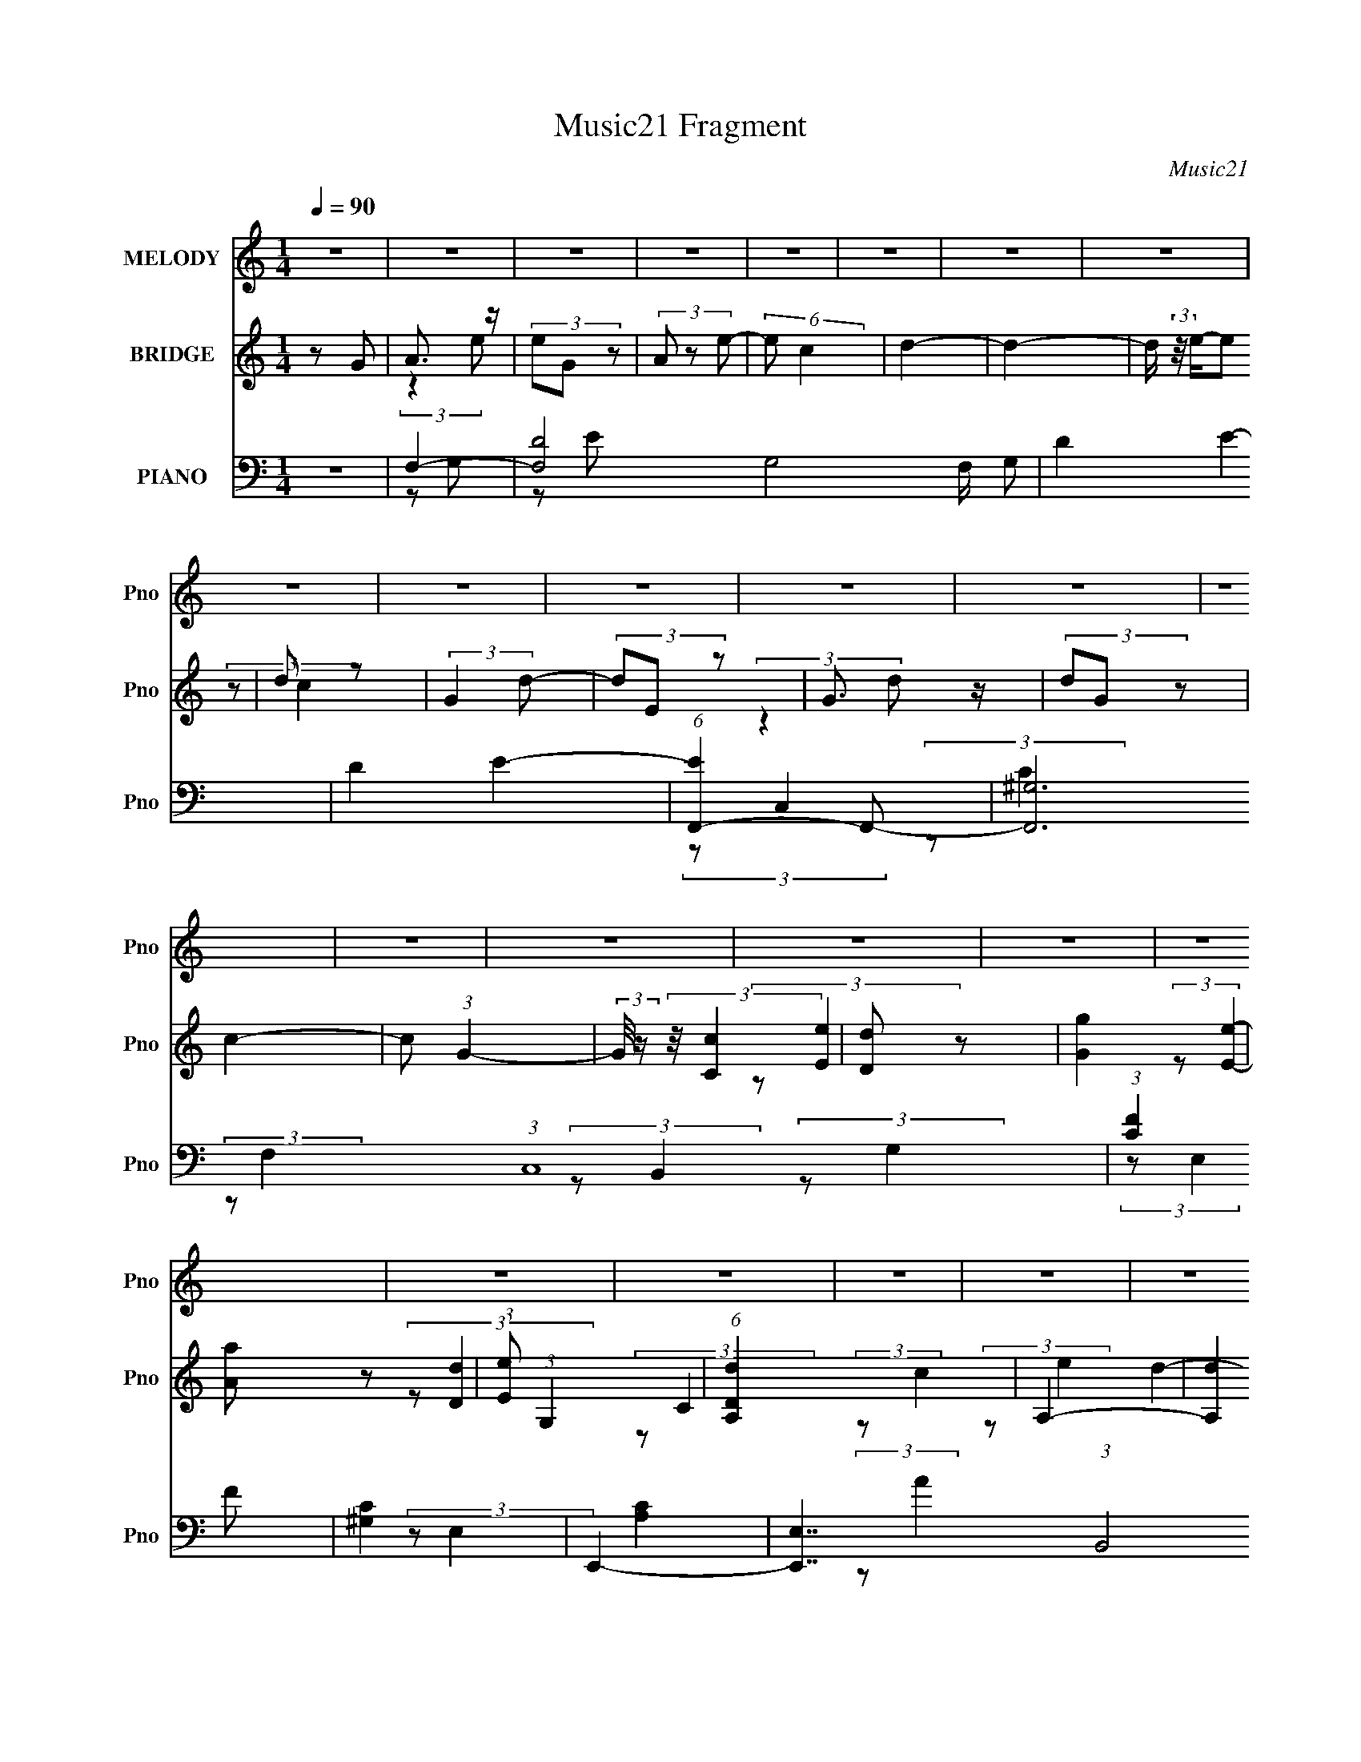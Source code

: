 X:1
T:Music21 Fragment
C:Music21
%%score 1 ( 2 3 4 ) ( 5 6 7 8 9 )
L:1/4
Q:1/4=90
M:1/4
I:linebreak $
K:none
V:1 treble nm="MELODY" snm="Pno"
L:1/8
V:2 treble nm="BRIDGE" snm="Pno"
V:3 treble 
V:4 treble 
V:5 bass nm="PIANO" snm="Pno"
L:1/8
V:6 bass 
L:1/8
V:7 bass 
V:8 bass 
V:9 bass 
V:1
 z2 | z2 | z2 | z2 | z2 | z2 | z2 | z2 | z2 | z2 | z2 | z2 | z2 | z2 | z2 | z2 | z2 | z2 | z2 | %19
 z2 | z2 | z2 | z2 | z2 | z2 | z2 | z2 | z2 | z2 | z2 | z2 | z2 | z2 | E (3:2:1G2- | %34
 (3:2:2G/4 z/ (3:2:2z/4 E (3:2:1z | A (3:2:2G z | (3:2:2E D2- | (3:2:2D C2- | C2- | (6:5:2C2 z/ | %40
 z2 | (3:2:2A c2- | (3cA z | (3AG z | G2 | E3/2 (3:2:1G- | G2- | G2- | (3:2:2G2 z | A (3:2:1G2 | %50
 A (3:2:2c z | d (3:2:2e z | B (3:2:2A z | G2- | (3GE z | E2- | (3:2:2E2 z | (3z D z | (3EG z | %59
 A2- | (3:2:2A E2- | (3:2:2E D2- | D2- | D2- | (3:2:2D2 z | E (3:2:1G2- | %66
 (3:2:2G/4 z/ (3:2:2z/4 E (3:2:1z | A (3:2:2G z | (3:2:2E D2- | (3:2:2D C2- | C2- | (6:5:2C2 z/ | %72
 z2 | (3:2:2A c2- | (3cA z | (3AG z | G (3:2:2E z | A3/2 (3:2:1G- | G2- | G2- | (3:2:2G2 z | %81
 A (3:2:1G2 | A (3:2:2c z | d (3:2:2e z | B (3:2:2A z | G (3:2:2E z | G (3:2:1d2- | (3:2:2d E2- | %88
 (6:5:2E2 z/ | (3z D z | (3EG z | A (3:2:2G z | E (3:2:1D2- | (3:2:2D C2- | C2- | C2- | %96
 (12:7:2C2 z | z2 | z2 | z2 | (3z G z | (3:2:2A2 e- | (3eG z | (3:2:2A2 e- | (3ec z | d2- | d2 | %107
 (3z e z | d (3:2:2c z | (3:2:2G2 d- | (3dE z | (3:2:2G2 d- | (3dG z | c2- | c2- | %115
 c/ (3:2:2z/4 c/-(3:2:2c/ z | (3de z | g3/2 z/ | a (3:2:1e2- | (3:2:2e d2- | (12:7:2d2 z | %121
 (3z d z | c (3:2:1d2 | (3:2:2e2 g- | (6:5:2g e2- | e2- | e2- | e2- | (6:5:2e2 z/ | (3z d z | %130
 (3de z | d (3:2:2c z | A (3:2:2c z | d3/2 (3:2:1e- | (3eA z | (3:2:2d2 e- | (3ec z | d2- | d2- | %139
 (3de z | (3dc z | (3:2:2G2 d- | (3dE z | (3:2:2G2 d- | (3de z | e2- | e2 | (3z c z | (3:2:2A2 c2 | %149
 d2 | e (3:2:1d2- | (3:2:2d/4 z/ (3:2:2z/4 c (3:2:1z | A (3:2:1c2 | d3/2 z/ | e (3:2:1g2 | e2 | %156
 d2 | c2- | c2- | c2- | c2 | z2 | z2 | z2 | z2 | z2 | z2 | z2 | z2 | z2 | z2 | z2 | z2 | z2 | z2 | %175
 z2 | z2 | z2 | z2 | z2 | z2 | z2 | z2 | z2 | z2 | z2 | z2 | z2 | z2 | E (3:2:1G2- | %190
 (3:2:2G/4 z/ (3:2:2z/4 E (3:2:1z | A (3:2:2G z | (3:2:2E D2- | (3:2:2D C2- | C2- | (6:5:2C2 z/ | %196
 z2 | (3:2:2A c2- | (3cA z | (3AG z | G2 | E3/2 (3:2:1G- | G2- | G2- | (3:2:2G2 z | A (3:2:1G2 | %206
 A (3:2:2c z | d (3:2:2e z | B (3:2:2A z | G2- | (3GE z | E2- | (3:2:2E2 z | (3z D z | (3EG z | %215
 A2- | (3:2:2A E2- | (3:2:2E D2- | D2- | D2- | (3:2:2D2 z | E (3:2:1G2- | %222
 (3:2:2G/4 z/ (3:2:2z/4 E (3:2:1z | A (3:2:2G z | (3:2:2E D2- | (3:2:2D C2- | C2- | (6:5:2C2 z/ | %228
 z2 | (3:2:2A c2- | (3cA z | (3AG z | G (3:2:2E z | A3/2 (3:2:1G- | G2- | G2- | (3:2:2G2 z | %237
 A (3:2:1G2 | A (3:2:2c z | d (3:2:2e z | B (3:2:2A z | G (3:2:2E z | G (3:2:1d2- | (3:2:2d E2- | %244
 (6:5:2E2 z/ | (3z D z | (3EG z | A (3:2:2G z | E (3:2:1D2- | (3:2:2D C2- | C2- | C2- | %252
 (12:7:2C2 z | z2 | z2 | z2 | (3z G z | (3:2:2A2 e- | (3eG z | (3:2:2A2 e- | (3ec z | d2- | d2 | %263
 (3z e z | d (3:2:2c z | (3:2:2G2 d- | (3dE z | (3:2:2G2 d- | (3dG z | c2- | c2- | %271
 c/ (3:2:2z/4 c/-(3:2:2c/ z | (3de z | g3/2 z/ | a (3:2:1e2- | (3:2:2e d2- | (12:7:2d2 z | %277
 (3z d z | c (3:2:1d2 | (3:2:2e2 g- | (6:5:2g e2- | e2- | e2- | e2- | (6:5:2e2 z/ | (3z d z | %286
 (3de z | d (3:2:2c z | A (3:2:2c z | d3/2 (3:2:1e- | (3eA z | (3:2:2d2 e- | (3ec z | d2- | d2- | %295
 (3de z | (3dc z | (3:2:2G2 d- | (3dE z | (3:2:2G2 d- | (3de z | e2- | e2 | (3z c z | (3:2:2A2 c2 | %305
 d2 | e (3:2:1d2- | (3:2:2d/4 z/ (3:2:2z/4 c (3:2:1z | A (3:2:1c2 | d3/2 z/ | e (3:2:1g2 | e2 | %312
 d2 | c2- | c2- | c2- | c2 | z2 | z2 | z2 | z2 | z2 | z2 | z2 | z2 | z2 | z2 | z2 | z2 | z2 | z2 | %331
 z2 | z2 | z2 | z2 | z2 | z2 | z2 | z2 | z2 | z2 | (3z d z | (3de z | d (3:2:2c z | A (3:2:2c z | %345
 d3/2 (3:2:1e- | (3eA z | (3:2:2d2 e- | (3ec z | d2- | d2- | (3de z | (3dc z | (3:2:2G2 d- | %354
 (3dE z | (3:2:2G2 d- | (3de z | e2- | e2 | (3z c z | (3:2:2A2 c2 | d2 | e (3:2:1d2- | %363
 (3:2:2d/4 z/ (3:2:2z/4 c (3:2:1z | A (3:2:1c2 | d3/2 z/ | e (3:2:1g2 | e2 | d2 | c2- | c2- | c2- | %372
 c2 |] %373
V:2
 z/ G/ | A3/4 z/4 | (3e/G/ z/ | (3A/ z/ e/- | (6:5:2e/ c | d- | d- | d/4 (3:2:2z/8 e/4-e/ | d/ z/ | %9
 (3:2:2G d/- | (3d/E/ z/ | G3/4 z/4 | (3d/G/ z/ | c- | c/ (3:2:1G- | (3:2:2G/8 z/4 (3:2:2z/8 [Cc] | %16
 [Dd]/ z/ | [Gg] | [Aa]/ z/ | (3:2:1[Ee]/ (3:2:1G, | (6:5:1[DdA,] x/6 | A,- | [A,d] | G,- | %24
 G, d/ (3:2:1c/ | C- | C- c- | C- c/ (3:2:1c | [CB] | [G,G]- | [G,G]- | [G,G]- | [G,G]3/4 z/4 | z | %34
 z | z | z | z | (3z/ G/ z/ | (3:2:2A B/ | A/ z/ | E- | E/ z/ | z | z | z | A/ z/ | d/ z/ | g | %49
 e- | e3/4 z/4 | z | z | z | z | (3z/ e/ z/ | d3/4 z/4 | A- | A | z | z | (3z/ e/ z/ | (3:2:2d/ e | %63
 d/ z/ | A | G- | G- (3:2:1G,- | E G/4 (3:2:1G,/8 | D | C- | C (3:2:1G/ | D | E3/4 z/4 | C- | %74
 C- (3:2:1E/ | C- | C | (3:2:2z/ G | A/ z/ | [G,d]/ z/ | [Cg]/ z/ | A,- | a A,- | g- A, | B, g | %85
 G, | d (3:2:1E, | A,- | (3:2:1e/ A, (3:2:1d | c- | c | z | z | [CE]- | [CE] | D | C | G,- | %98
 G, [dc]/4 [GC]/4- | (6:5:1[GCAD]/ (3:2:1[AD]7/8 | (6:5:1[caEa]/ (3:2:2[Ea]3/8 z/ | e'- | e'- | %103
 e' | d'/ z/ | d'- | d'- | d'- | d' | g- | g- | g | g3/4 z/4 | c'- | c' | e | g | d- | d- f- | %119
 d/4 f | d/ z/ | d- | d/ (3:2:2c/ z/ | A | c/ z/ | e- | e- | e/ (3:2:1b | g/ z/ | g- e- | %130
 (3g e/ a | _b/ z/ | g3/4 z/4 | [fa]- | [fa]- | [fa]- | e' [fa]/4 | d'- | d'- | d' | c'/ z/ | e'- | %142
 e'- | e'/ (3:2:1b | d' | c'- | c' | b/ z/ | g | [df]- | [df]- | [df]- | [df]3/4 z/4 | [gb]- | %154
 [gb]- | [gb]/ z/ | g | G- | G- | G/ (3:2:2G/ z/ | E/ z/ | A- | A/ e'/ (3:2:1z/4 | %163
 (6:5:1B d'3/4 [c'A]/4- | [c'A]/4 (3:2:2z/8 [aG]/4-[aG]/ | E/ z/ | d'/ G- (3:2:1e'- | %167
 (6:5:2G e' (3:2:1z/4 | [Ec']/ z/ | E- | E/ c' (3:2:2E/ D/- | (3:2:2D z/ | [Cc']/ z/ | [Ee'] | %174
 [Aa']/ z/ | (6:5:2[Gg'] z/4 | A/ z/4 d'/4- | d- d'- | (3:2:1d/ [d'c-]3/4 | (6:5:1c c'3/4 a/4- | %180
 [aA]3/4 [c'c]/4- | [c'c]- | [c'c]- | [c'c]3/4 a/4- | a3/4 A/ [BA]/4 z/4 | [Gg]- | [Gg]- | [Gg]- | %188
 [Gg]3/4 z/4 | z | z | z | z | z | (3z/ G/ z/ | (3:2:2A B/ | A/ z/ | E- | E/ z/ | z | z | z | %202
 A/ z/ | d/ z/ | g | e- | e3/4 z/4 | z | z | z | z | (3z/ e/ z/ | d3/4 z/4 | A- | A | z | z | %217
 (3z/ e/ z/ | (3:2:2d/ e | d/ z/ | A | G- | G- (3:2:1G,- | E G/4 (3:2:1G,/8 | D | C- | C (3:2:1G/ | %227
 D | E3/4 z/4 | C- | C- (3:2:1E/ | C- | C | (3:2:2z/ G | A/ z/ | [G,d]/ z/ | [Cg]/ z/ | A,- | %238
 a A,- | g- A, | B, g | G, | d (3:2:1E, | A,- | (3:2:1e/ A, (3:2:1d | c- | c | z | z | [CE]- | %250
 [CE] | D | C | G,- | G, [dc]/4 [GC]/4- | (6:5:1[GCAD]/ (3:2:1[AD]7/8 | %256
 (6:5:1[caEa]/ (3:2:2[Ea]3/8 z/ | e'- | e'- | e' | d'/ z/ | d'- | d'- | d'- | d' | g- | g- | g | %268
 g3/4 z/4 | c'- | c' | e | g | d- | d- f- | d/4 f | d/ z/ | d- | d/ (3:2:2c/ z/ | A | c/ z/ | e- | %282
 e- | e/ (3:2:1b | g/ z/ | g- e- | (3g e/ a | _b/ z/ | g3/4 z/4 | [fa]- | [fa]- | [fa]- | %292
 e' [fa]/4 | d'- | d'- | d' | c'/ z/ | e'- | e'- | e'/ (3:2:1b | d' | c'- | c' | b/ z/ | g | %305
 [df]- | [df]- | [df]- | [df]3/4 z/4 | [gb]- | [gb]- | [gb]/ (3:2:1g | a/ z/ | (3:2:2d' e'/- | %314
 (6:5:2e'/ c'/ (3:2:1z/ | (3:2:2d' e'/- | (3e'/c'/ z/ | d'- | [d'd] | d- | (3:2:1[dd']/ d'/6 z/ | %321
 (3:2:2g' a'/- | (3:2:2a'/ e' | g'3/4 z/4 | (3a'/e'/ z/ | d'- | [d'A]/ z/ | (3:2:1[e'A]/ A/6 z/ | %328
 [AAa]/ z/ | [dd']3/4 z/4 | (3:2:2[ee']/ [cc'] | [dd']3/4 z/4 | (6:5:2[ee']/ [cc']/ (3:2:1z/ | %333
 (3[dd']/ z/ [ee']/- | (6:5:2[ee']/ [gg'] | [dd']3/4 z/4 | (6:5:2[cc']/ [Gg] | [dd']3/4 z/4 | %338
 (6:5:2[ee']/ [aa'] | [ee']3/4 z/4 | (3:2:2[dd']/ [cc'] | [dd']- | [dd']- | [dd']- | [dd'] | %345
 [fa]- | [fa]- | [fa]- | e' [fa]/4 | d'- | d'- | d' | c'/ z/ | e'- | e'- | e'/ (3:2:1b | d' | c'- | %358
 c' | b/ z/ | g | [df]- | [df]- | [df]- | [df]3/4 z/4 | [gb]- | [gb]- | [gb]/ z/ | z | A- | %370
 A/ (3:2:1e- | (3:2:2e/ z/4 e/ | A/ z/ | d- | d- | d/4 (3:2:2z/8 e/4-e/ | d/ z/ | (3:2:2G d/- | %378
 (3d/E/ z/ | G3/4 z/4 | (3d/G/ z/ | c- | c/ (3:2:1G- | (3:2:2G/8 z/4 (3:2:2z/8 [Cc] | [Dd]/ z/ | %385
 [Gg] | [Aa]/ z/ | (3:2:1[Ee]/ (3:2:1G, | (6:5:1[DdA,] x/6 | A,- | [A,d] | G,- | G, d/ (3:2:1c/ | %393
 C- | C- c- | C- c- | C c- | c- | c- | c- | c/ z/ |] %401
V:3
 x | (3:2:2z e/- | x | x | x13/12 | x | x | x | (3:2:2z/ c | x | x | (3:2:2z d/- | x | x | x7/6 | %15
 x | (3:2:2z/ [Ee] | x | (3:2:2z/ [Ee]- | (3:2:2z/ [Dd]- | (3:2:2z/ C | (3:2:2z/ c | (3:2:2z/ e | %23
 d- | x11/6 | c- | x2 | x13/6 | (3:2:2z/ A | x | x | x | x | x | x | x | x | x | x | x | %40
 (3z/ G/ z/ | x | x | x | x | x | (3:2:2z/ c | (3z/ e/ z/ | x | x | x | x | x | x | x | x | %56
 (3:2:2z e/ | x | x | x | x | x | x | (3:2:2z/ c | x | x | x5/3 | x4/3 | x | x | x4/3 | %71
 (3:2:2A B/ | A/ z/ | E- | x4/3 | x | x | x | (3z/ c/ z/ | (3:2:2z/ [A,e] | (3:2:2z/ [Dd] | e | %82
 x2 | x2 | x2 | d- | x5/3 | e | x2 | x | x | x | x | x | x | G/ z/ | c/ z/ | d | x3/2 | %99
 z3/4 [ca]/4- | z/4 [dc']/ z/4 | x | x | x | (3:2:2z/ c' | x | x | x | x | x | x | x | b | x | x | %115
 x | x | f- | x2 | x5/4 | (3z/ e/ z/ | x | x7/6 | x | (3:2:2z/ d | x | x | x7/6 | (3:2:2z/ e- | %129
 x2 | x5/3 | (3:2:2z/ a | x | x | x | x | x5/4 | x | x | x | (3:2:2z/ d' | x | x | x7/6 | x | x | %146
 x | (3:2:2z/ a | x | x | x | x | x | x | x | x | x | x | x | x7/6 | (3:2:2z/ G | x | %162
 (3:2:2z/ B- x/6 | x11/6 | x | d'- | x13/6 | x11/6 | (3z/ [Gd']/ z/ | c'- | x13/6 | x | %172
 (3z/ [Dd']/ z/ | x | (3:2:2z/ [Gg']- | x | e' | x2 | z3/4 c'/4- x/12 | x11/6 | %180
 (3:2:1z/ c/ (3:2:1z/4 | x | x | z3/4 A/4- | x7/4 | x | x | x | x | x | x | x | x | x | x | x | %196
 (3z/ G/ z/ | x | x | x | x | x | (3:2:2z/ c | (3z/ e/ z/ | x | x | x | x | x | x | x | x | %212
 (3:2:2z e/ | x | x | x | x | x | x | (3:2:2z/ c | x | x | x5/3 | x4/3 | x | x | x4/3 | %227
 (3:2:2A B/ | A/ z/ | E- | x4/3 | x | x | x | (3z/ c/ z/ | (3:2:2z/ [A,e] | (3:2:2z/ [Dd] | e | %238
 x2 | x2 | x2 | d- | x5/3 | e | x2 | x | x | x | x | x | x | G/ z/ | c/ z/ | d | x3/2 | %255
 z3/4 [ca]/4- | z/4 [dc']/ z/4 | x | x | x | (3:2:2z/ c' | x | x | x | x | x | x | x | b | x | x | %271
 x | x | f- | x2 | x5/4 | (3z/ e/ z/ | x | x7/6 | x | (3:2:2z/ d | x | x | x7/6 | (3:2:2z/ e- | %285
 x2 | x5/3 | (3:2:2z/ a | x | x | x | x | x5/4 | x | x | x | (3:2:2z/ d' | x | x | x7/6 | x | x | %302
 x | (3:2:2z/ a | x | x | x | x | x | x | x | x7/6 | (3z/ c'/ z/ | x | x13/12 | x | x | (3z/ d/e/ | %318
 (3:2:2z/ c | (3z/ c'/ z/ | (3z/ e'/ z/ | x | x | (3:2:2z a'/- | x | (3z/ d/c/ | (3:2:2z/ G | %327
 (3:2:2z/ [ccc'] | (3:2:2z/ [Gcc'] | (3:2:2z [ee']/- | x | (3:2:2z [ee']/- | x13/12 | x | x13/12 | %335
 (3:2:2z [cc']/- | x13/12 | (3:2:2z [ee']/- | x13/12 | (3:2:2z [dd']/- | x | x | x | x | x | x | %346
 x | x | x5/4 | x | x | x | (3:2:2z/ d' | x | x | x7/6 | x | x | x | (3:2:2z/ a | x | x | x | x | %364
 x | x | x | x | x | x | x7/6 | x | (3:2:2z/ c | x | x | x | (3:2:2z/ c | x | x | (3:2:2z d/- | x | %381
 x | x7/6 | x | (3:2:2z/ [Ee] | x | (3:2:2z/ [Ee]- | (3:2:2z/ [Dd]- | (3:2:2z/ C | (3:2:2z/ c | %390
 (3:2:2z/ e | d- | x11/6 | c- | x2 | x2 | x2 | x | x | x | x |] %401
V:4
 x | x | x | x | x13/12 | x | x | x | x | x | x | x | x | x | x7/6 | x | x | x | x | x | x | x | %22
 x | x | x11/6 | x | x2 | x13/6 | x | x | x | x | x | x | x | x | x | x | x | x | x | x | x | x | %44
 x | x | x | x | x | x | x | x | x | x | x | x | x | x | x | x | x | x | x | x | x | x | x5/3 | %67
 x4/3 | x | x | x4/3 | x | (3z/ G/ z/ | x | x4/3 | x | x | x | x | x | x | x | x2 | x2 | x2 | %85
 (3:2:2z E,/- | x5/3 | (3z/ d/ z/ | x2 | x | x | x | x | x | x | (3:2:2z/ A | (3:2:2z/ A | x | %98
 x3/2 | x | x | x | x | x | x | x | x | x | x | x | x | x | x | x | x | x | x | x | x2 | x5/4 | x | %121
 x | x7/6 | x | x | x | x | x7/6 | x | x2 | x5/3 | x | x | x | x | x | x5/4 | x | x | x | x | x | %142
 x | x7/6 | x | x | x | x | x | x | x | x | x | x | x | x | x | x | x | x7/6 | x | x | %162
 z3/4 d'/4- x/6 | x11/6 | x | (3:2:2z/ G- | x13/6 | x11/6 | x | x | x13/6 | x | x | x | x | x | %176
 (3:2:1z/ c/ (3:2:1z/4 | x2 | x13/12 | x11/6 | x | x | x | x | x7/4 | x | x | x | x | x | x | x | %192
 x | x | x | x | x | x | x | x | x | x | x | x | x | x | x | x | x | x | x | x | x | x | x | x | %216
 x | x | x | x | x | x | x5/3 | x4/3 | x | x | x4/3 | x | (3z/ G/ z/ | x | x4/3 | x | x | x | x | %235
 x | x | x | x2 | x2 | x2 | (3:2:2z E,/- | x5/3 | (3z/ d/ z/ | x2 | x | x | x | x | x | x | %251
 (3:2:2z/ A | (3:2:2z/ A | x | x3/2 | x | x | x | x | x | x | x | x | x | x | x | x | x | x | x | %270
 x | x | x | x | x2 | x5/4 | x | x | x7/6 | x | x | x | x | x7/6 | x | x2 | x5/3 | x | x | x | x | %291
 x | x5/4 | x | x | x | x | x | x | x7/6 | x | x | x | x | x | x | x | x | x | x | x | x7/6 | x | %313
 x | x13/12 | x | x | x | x | x | x | x | x | x | x | x | (3:2:2z/ e'- | x | x | x | x | x | %332
 x13/12 | x | x13/12 | x | x13/12 | x | x13/12 | x | x | x | x | x | x | x | x | x | x5/4 | x | x | %351
 x | x | x | x | x7/6 | x | x | x | x | x | x | x | x | x | x | x | x | x | x | x7/6 | x | x | x | %374
 x | x | x | x | x | x | x | x | x7/6 | x | x | x | x | x | x | x | x | x | x11/6 | x | x2 | x2 | %396
 x2 | x | x | x | x |] %401
V:5
 z2 | F,2- | [F,D]4- G,4- F,/ G, | D2- E2- | D2 E2- | (6:5:1[EF,,-]2 F,,/3- | [F,,^G,]6 (3:2:1C,8 | %7
 (3:2:1[CF]2 F2/3 | [^G,C]2 | E,,2- | [E,,E,]7/2 (3:2:1B,,4 | (12:7:1[G,E-]2 E5/6- | G,/ E/ z3/2 | %13
 A,,2- | (3:2:1[A,CE-]2 [E-E,]2/3 (12:7:1E,6/7 A,,4- A,, | [EE,-]/ [E,-A]3/2 | [A,C]/ E,/ z3/2 | %17
 D,2- | [D,A,A,-]2 (12:7:1F,2 | (3:2:1A, F2 (3:2:1F, | A,/ z3/2 | G,,2- | (12:7:2[G,,D]8 D,8 | %23
 G2 (3:2:1G,2 | D/ z3/2 | C,2- | (3:2:1G, C,2- E,2- (3:2:1D2- | C,2- E,2- (3:2:2D C2- | %28
 G,2- C,3/2 (12:7:2E,2 C/4 | (3:2:1[G,G,,-]2 G,,2/3- | (3:2:2[G,,G,-]8 D,8 | G,2- [DG]2- | %32
 G,3/2 (3:2:1[DG]2 z/ | C,2- | [C,-D]4 C,/ | E2 | C/ z3/2 | A,,2- | [A,,-A,]4 A,, | %39
 (3:2:1[E,E]/4 E5/6 z | [E,C] z | F,,2- | [F,,A,]7/2 (3:2:2F,2 C,4 | F2- C2- | %44
 (3:2:1C, F (3C F, z | G,,2- | [DG,]/ [G,D,]3/2 (12:7:1D,38/7 G,,4- G,, | G3/2 z/ | [G,D]/ z3/2 | %49
 F,,2- | (12:7:2[F,,C]8 [F,A,] (48:25:1C,8 | (24:13:1[FF,]4 | A,/ z3/2 | E,,2- | %54
 (3:2:1[E,,E,] [E,B,,]/3 z | A,,2- | A, (3:2:1A,,2 C/ (3:2:2E, z | D,2- | [D,A,]7/2 (24:19:1F,4 | %59
 A,2 F2 | (3DA, z | G,,2- | (3:2:2[G,,D]8 D,8 | (3GA z | D z | C,2- | %66
 [CG,]/ (3:2:2[G,E,]5/4 (4:3:1E,46/7 C,4- C, | (3:2:2G, G,2 | (3:2:1C E/ (3:2:1B,2 | A,,2- | %70
 (12:7:2[A,,A,]8 E,8 | A, z | A,/ z3/2 | F,,2- | (48:25:1[C,C]8 F,,4- F,,/ | c2- | %76
 [cA-] [A-C] (6:5:1C4/5 | (3:2:1[AG,,-]4 | (12:7:2[G,,G,-]8 D,8 | [G,G-]/ [G-D]3/2 | [GD]2 | %81
 E,,2- | (24:19:1[B,,B,]4 E,,4- E,,/ | B, z | (3:2:1[GB,,B,]2 (3:2:1B, | A,,2- | %86
 (24:13:1[E,A,]4 A,,4- A,,/ | (3:2:2[A,C]2 z | (3:2:4[A,CE] E,/4 A,, z | [D,F]2- | D [D,F]/ z | %91
 G,,2- | G,2 (3:2:2G,,2 D, | C,2- | (3:2:1[C,D]8 | (3G,G, z | D z | C,,2- | C,,3/2 (3:2:2C G, z/ | %99
 (3:2:2[C,,CE]2 z | C2 | F,,2- | [F,,C]4 (24:13:1C,4 | [A,CF] z | A,/ z3/2 | F,,2- | %106
 (3:2:1[^G,C] F,,2- C,2- (3:2:1F, | [F,,F,^G,F]3 (3:2:1C,/4 | [F,C]/ (3:2:2C, z2 | E,,2- | %110
 (3:2:1[G,B,] E,,2- B,,2- (3:2:1G, | [E,,G,E]2 (3:2:1B,,/4 | [G,B,]/ z3/2 | A,,2- | %114
 (3:2:1E A,,2- E,2 (3:2:1A, | (3:2:1[A,CEA] A,,2 (3:2:1E,2 | (3CA, z | D,,2- | %118
 [A,,A,]2 D,,2- D,,/ | A, z | (3[D,,A,]A, z | G,,2- | [G,,-G,G,]2 G,,/ | G, z | G,/ z3/2 | %125
 (3:2:2[C,,G,] C,2- | (6:5:1[C,G,-]4 | [G,D]/ D3/2 | C/ z3/2 | G,,2- | [G,,G,G,]3/2 (3:2:1D,2 | %131
 C,2 | (3:2:1[E,G,]/4 (3G,3/4G, z | F,,2- | (3:2:1C F,,2- C,2- (3:2:1F, | [F,,F,F,]3 (24:13:1C,4 | %136
 [A,C]/ z3/2 | F,,2- | (3:2:1^G, F,,3/2 (3:2:2C,2 [CF] z/ | F,,2- | [F,,C] (3:2:1C, x/3 | E,,2- | %142
 [E,,E]4 B,,2 | [EB]3/2 z/ | [EG] z | A,,2- | (3:2:2[A,,EB]2 E,2 | [A,,G]2 | E3/2 z/ | D,,2- | %150
 (6:5:2[D,,DD]4 A,,2 | (12:7:1[AA,,]2 A,,5/6 | (3DD z | G,,2- | (12:7:2[G,,G,]8 D,4 | (3:2:2G,2 z | %156
 G, (3:2:1D,/4 z | C,,2- | [C,,G,]4 E/ (6:5:1G,,4 | (3:2:2E C2 | G,/ z3/2 | ^F,,2- | %162
 [F,,A,]7/2 F,3/2 (24:19:1C,4 | E2- (3:2:1^F,2 | A,/ (3:2:1E/4 z3/2 | F,,2- | %166
 (3:2:1[CF]2 [FC,]2/3 (24:19:1C,60/19 F,,4- F,,/ | (3C A,/4 [A,C]2 | C,/ z3/2 | ^G,,2- | %170
 (12:7:1[G,,B,^G,-E-]8 | (3:2:2[G,E]/4 B,2 (3:2:2^G, z | (3^G,G, z | A,,2- | %174
 (3:2:1A, A,,2- (12:7:2E,2 [A,E] | (3:2:1[A,,E,] E,5/6 z/ | (3z A, z | G,,2- | %178
 [G,,DG,-]4 (24:19:1D,4 | (3:2:1G,/4 x/ (3:2:1G,2 | (3D, D2 G, (3:2:1z | (3:2:2C,, C,2- | %182
 (12:11:1[C,G,-]4 | [G,C]/ (3:2:2C5/4 z | C/ z3/2 | G,,2- | %186
 [GG,G,] (3:2:2[G,D,]3/2 (4:3:1D,2/7 G,,4- G,,/ | D,2- D2- | D,/ (12:7:2D2 z | C,2- | [C,-D]4 C,/ | %191
 E2 | C/ z3/2 | A,,2- | [A,,-A,]4 A,, | (3:2:1[E,E]/4 E5/6 z | [E,C] z | F,,2- | %198
 [F,,A,]7/2 (3:2:2F,2 C,4 | F2- C2- | (3:2:1C, F (3C F, z | G,,2- | %202
 [DG,]/ [G,D,]3/2 (12:7:1D,38/7 G,,4- G,, | G3/2 z/ | [G,D]/ z3/2 | F,,2- | %206
 (12:7:2[F,,C]8 [F,A,] (48:25:1C,8 | (24:13:1[FF,]4 | A,/ z3/2 | E,,2- | %210
 (3:2:1[E,,E,] [E,B,,]/3 z | A,,2- | A, (3:2:1A,,2 C/ (3:2:2E, z | D,2- | [D,A,]7/2 (24:19:1F,4 | %215
 A,2 F2 | (3DA, z | G,,2- | (3:2:2[G,,D]8 D,8 | (3GA z | D z | C,2- | %222
 [CG,]/ (3:2:2[G,E,]5/4 (4:3:1E,46/7 C,4- C, | (3:2:2G, G,2 | (3:2:1C E/ (3:2:1B,2 | A,,2- | %226
 (12:7:2[A,,A,]8 E,8 | A, z | A,/ z3/2 | F,,2- | (48:25:1[C,C]8 F,,4- F,,/ | c2- | %232
 [cA-] [A-C] (6:5:1C4/5 | (3:2:1[AG,,-]4 | (12:7:2[G,,G,-]8 D,8 | [G,G-]/ [G-D]3/2 | [GD]2 | %237
 E,,2- | (24:19:1[B,,B,]4 E,,4- E,,/ | B, z | (3:2:1[GB,,B,]2 (3:2:1B, | A,,2- | %242
 (24:13:1[E,A,]4 A,,4- A,,/ | (3:2:2[A,C]2 z | (3:2:4[A,CE] E,/4 A,, z | [D,F]2- | D [D,F]/ z | %247
 G,,2- | G,2 (3:2:2G,,2 D, | C,2- | (3:2:1[C,D]8 | (3G,G, z | D z | C,,2- | C,,3/2 (3:2:2C G, z/ | %255
 (3:2:2[C,,CE]2 z | C2 | F,,2- | [F,,C]4 (24:13:1C,4 | [A,CF] z | A,/ z3/2 | F,,2- | %262
 (3:2:1[^G,C] F,,2- C,2- (3:2:1F, | [F,,F,^G,F]3 (3:2:1C,/4 | [F,C]/ (3:2:2C, z2 | E,,2- | %266
 (3:2:1[G,B,] E,,2- B,,2- (3:2:1G, | [E,,G,E]2 (3:2:1B,,/4 | [G,B,]/ z3/2 | A,,2- | %270
 (3:2:1E A,,2- E,2 (3:2:1A, | (3:2:1[A,CEA] A,,2 (3:2:1E,2 | (3CA, z | D,,2- | %274
 [A,,A,]2 D,,2- D,,/ | A, z | (3[D,,A,]A, z | G,,2- | [G,,-G,G,]2 G,,/ | G, z | G,/ z3/2 | %281
 (3:2:2[C,,G,] C,2- | (6:5:1[C,G,-]4 | [G,D]/ D3/2 | C/ z3/2 | G,,2- | [G,,G,G,]3/2 (3:2:1D,2 | %287
 C,2 | (3:2:1[E,G,]/4 (3G,3/4G, z | F,,2- | (3:2:1C F,,2- C,2- (3:2:1F, | [F,,F,F,]3 (24:13:1C,4 | %292
 [A,C]/ z3/2 | F,,2- | (3:2:1^G, F,,3/2 (3:2:2C,2 [CF] z/ | F,,2- | [F,,C] (3:2:1C, x/3 | E,,2- | %298
 [E,,E]4 B,,2 | [EB]3/2 z/ | [EG] z | A,,2- | (3:2:2[A,,EB]2 E,2 | [A,,G]2 | E3/2 z/ | D,,2- | %306
 (6:5:2[D,,DD]4 A,,2 | (12:7:1[AA,,]2 A,,5/6 | (3DD z | G,,2- | (12:7:2[G,,G,]8 D,4 | (3:2:2G,2 z | %312
 G, (3:2:1D,/4 z | F,,2- | [F,,C]4 (24:13:1C,4 | [A,CF] z | A,/ z3/2 | F,,2- | %318
 (3:2:1[^G,C] F,,2- C,2- (3:2:1F, | [F,,F,^G,F]3 (3:2:1C,/4 | [F,C]/ (3:2:2C, z2 | E,,2- | %322
 (3:2:1[G,B,] E,,2- B,,2- (3:2:1G, | [E,,G,E]2 (3:2:1B,,/4 | [G,B,]/ z3/2 | A,,2- | %326
 (3:2:1E A,,2- E,2 (3:2:1A, | (3:2:1[A,CEA] A,,2 (3:2:1E,2 | (3CA, z | D,,2- | %330
 [A,,A,]2 D,,2- D,,/ | A, z | (3[D,,A,]A, z | G,,2- | [G,,-G,G,]2 G,,/ | G, z | G,/ z3/2 | %337
 (3:2:2[C,,G,] C,2- | (6:5:1[C,G,-]4 | [G,D]/ D3/2 | C/ z3/2 | G,,2- | [G,,G,G,]3/2 (3:2:1D,2 | %343
 C,2 | (3:2:1[E,G,]/4 (3G,3/4G, z | F,,2- | [F,,C]4 (24:13:1C,4 | [A,CF] z | A,/ z3/2 | F,,2- | %350
 (3:2:1[^G,C] F,,2- C,2- (3:2:1F, | [F,,F,^G,F]3 (3:2:1C,/4 | [F,C]/ (3:2:2C, z2 | E,,2- | %354
 (3:2:1[G,B,] E,,2- B,,2- (3:2:1G, | [E,,G,E]2 (3:2:1B,,/4 | [G,B,]/ z3/2 | A,,2- | %358
 (3:2:1E A,,2- E,2 (3:2:1A, | (3:2:1[A,CEA] A,,2 (3:2:1E,2 | (3CA, z | D,,2- | %362
 [A,,A,]2 D,,2- D,,/ | A, z | (3[D,,A,]A, z | G,,2- | [G,,-G,G,]2 G,,/ | G, z | G,/ z3/2 | F,,2- | %370
 [F,,F,-]6 (24:17:1C,8 | F,2 C2- | (6:5:1[CF]2 F/3 | (3:2:2F,, C,2- | (3:2:1^G,2 C,2- | %375
 (6:5:2[C,F]4 C2 | [^G,C]2 | E,,2- | [E,,E,]7/2 (3:2:1B,,4 | (12:7:1[G,E-]2 E5/6- | G,/ E/ z3/2 | %381
 A,,2- | (3:2:1[A,CE-]2 [E-E,]2/3 (12:7:1E,6/7 A,,4- A,, | [EE,-]/ [E,-A]3/2 | [A,C]/ E,/ z3/2 | %385
 D,2- | [D,A,A,-]2 (12:7:1F,2 | (3:2:1A, F2 (3:2:1F, | A,/ z3/2 | G,,2- | (12:7:2[G,,D]8 D,8 | %391
 G2 (3:2:1G,2 | D/ z C,,/- | C,,2- (3:2:1G,,2- | (3:2:1D,2 C,,2- G,,2- | %395
 C,,2- G,,2- E,/ G,/ [G,C]/- | C,,2- G,,2- [G,C] [DG,]/ | C,,2- G,,2- [G,C]/ E/ | %398
 (12:7:1[G,,E-G-]8 C,,4- C,,/ | [EG]2- c2- | [EG]2- c2- | [EG]2- c2- | [EG]2 c2- | %403
 (3:2:2c/4 z/ z3/2 |] %404
V:6
 x2 | z G,- | z E- x15/2 | x4 | x4 | (3:2:2z C,2- | (3:2:2z C2- x28/3 | (3:2:2z F,2 | x2 | %9
 (3:2:2z B,,2- | (3:2:2z G,2- x25/6 | (3:2:2z E,2 | x5/2 | [A,C]2- | (3:2:2z A2- x11/2 | (3z A, z | %16
 x5/2 | A, z | (3:2:2z F2- x7/6 | x10/3 | x2 | [G,D]3/2 z/ | (3:2:2z G2- x41/6 | x10/3 | x2 | %25
 G, z | x6 | x6 | x29/6 | (3:2:2z D,2- | (3:2:2z [DG]2- x17/2 | x4 | x10/3 | (3:2:2z G,2 | %34
 (3:2:2z G,2 x5/2 | x2 | x2 | [A,C]3/2 z/ | (3:2:2z E,2- x3 | (3:2:2z D2 | x2 | F,2- | %42
 (3:2:2z C2- x5 | x4 | x11/3 | D2- | (3:2:2z D2 x49/6 | (3z G, z | x2 | [F,A,]2- | %50
 (3:2:2z F2- x15/2 | (3:2:2z C2 x/6 | x2 | [E,B,]3/2 z/ | (3z G, z | (3:2:2A,2 z | x25/6 | D2 | %58
 (3:2:2z F2- x14/3 | x4 | x2 | G,2 | (3z G, z x17/2 | x2 | (3z E z | (3:2:2G,2 z | (3z D z x49/6 | %67
 E2- | x5/2 | [A,C]3/2 z/ | (3z E z x41/6 | [EA]3/2 z/ | x2 | (3:2:2C2 z | (3z A z x20/3 | %75
 (3:2:2z C2- | (3z F,, z x2/3 | (3:2:2z D,2- x2/3 | (3:2:2z D2- x41/6 | (3:2:2z G,2 | (3z G, z | %81
 (3:2:2z B,,2- | (3z E z x17/3 | E2 | (3z E z | (3:2:2z E,2- | (3z B, z x14/3 | (3:2:2z E,2- | %88
 x13/6 | (3:2:2A, A,2 | x5/2 | (3:2:2G,2 z | x4 | (3:2:2C2 z | (3z G, z x10/3 | E3/2 z/ | %96
 (3z G, z | [G,_B,]2 | x10/3 | (3G,G, z | (3z G, z | [A,F]2 | (3z A, z x25/6 | (3:2:2z C,2 | x2 | %105
 (3:2:2[F,C]2 z | x16/3 | (3:2:2z C,2- x7/6 | x5/2 | (3:2:2[E,G,] B,,2- | x16/3 | %111
 (3:2:2z B,,2 x/6 | x2 | [A,C]3/2 z/ | x16/3 | x4 | E z | A, z | (3z D z x5/2 | F3/2 z/ | %120
 (3:2:2D2 z | (3z G, z | D3/2 z/ x/ | [DG]2 | x2 | E3/2 z/ | (3z C z x4/3 | (3z G, z | x2 | %129
 [G,_B,]2 | (3z _B, z x5/6 | (3:2:2G, E,2- | C z | [F,A,]3/2 z/ | x16/3 | [A,CF] z x19/6 | x2 | %137
 [F,C]2 | x14/3 | [CF] z | F z | G2 | (3z G z x4 | (3:2:2z B,,2 | x2 | (3:2:2[EA]2 z | %146
 (3:2:2c2 z x/ | (3:2:2E E,2 | (3z G z | D z | (3:2:2z A2- x5/2 | (3z D z | F z | [G,D]2 | %154
 (3z D z x29/6 | [DG]2 | x13/6 | (3:2:2G,2 z | (3:2:2z E2- x35/6 | x2 | x2 | ^F,2- | %162
 (3:2:2z E2- x37/6 | x10/3 | x13/6 | A,2 | (3:2:2z A,2- x7 | x13/6 | x2 | ^G, z | %170
 (3:2:2z B,2- x8/3 | x8/3 | (3:2:2[B,D]2 z | (3:2:2A,2 z | x9/2 | (3:2:1z A,/ (6:5:1z | x2 | %177
 [G,B,]2 | (3:2:1z G (3:2:1z/ x31/6 | (3:2:2z D2- | x19/6 | [G,C] z | (3z D z x5/3 | E2 | x2 | %185
 G, z | (3:2:2z D2- x14/3 | x4 | x5/2 | (3:2:2z G,2 | (3:2:2z G,2 x5/2 | x2 | x2 | [A,C]3/2 z/ | %194
 (3:2:2z E,2- x3 | (3:2:2z D2 | x2 | F,2- | (3:2:2z C2- x5 | x4 | x11/3 | D2- | (3:2:2z D2 x49/6 | %203
 (3z G, z | x2 | [F,A,]2- | (3:2:2z F2- x15/2 | (3:2:2z C2 x/6 | x2 | [E,B,]3/2 z/ | (3z G, z | %211
 (3:2:2A,2 z | x25/6 | D2 | (3:2:2z F2- x14/3 | x4 | x2 | G,2 | (3z G, z x17/2 | x2 | (3z E z | %221
 (3:2:2G,2 z | (3z D z x49/6 | E2- | x5/2 | [A,C]3/2 z/ | (3z E z x41/6 | [EA]3/2 z/ | x2 | %229
 (3:2:2C2 z | (3z A z x20/3 | (3:2:2z C2- | (3z F,, z x2/3 | (3:2:2z D,2- x2/3 | %234
 (3:2:2z D2- x41/6 | (3:2:2z G,2 | (3z G, z | (3:2:2z B,,2- | (3z E z x17/3 | E2 | (3z E z | %241
 (3:2:2z E,2- | (3z B, z x14/3 | (3:2:2z E,2- | x13/6 | (3:2:2A, A,2 | x5/2 | (3:2:2G,2 z | x4 | %249
 (3:2:2C2 z | (3z G, z x10/3 | E3/2 z/ | (3z G, z | [G,_B,]2 | x10/3 | (3G,G, z | (3z G, z | %257
 [A,F]2 | (3z A, z x25/6 | (3:2:2z C,2 | x2 | (3:2:2[F,C]2 z | x16/3 | (3:2:2z C,2- x7/6 | x5/2 | %265
 (3:2:2[E,G,] B,,2- | x16/3 | (3:2:2z B,,2 x/6 | x2 | [A,C]3/2 z/ | x16/3 | x4 | E z | A, z | %274
 (3z D z x5/2 | F3/2 z/ | (3:2:2D2 z | (3z G, z | D3/2 z/ x/ | [DG]2 | x2 | E3/2 z/ | %282
 (3z C z x4/3 | (3z G, z | x2 | [G,_B,]2 | (3z _B, z x5/6 | (3:2:2G, E,2- | C z | [F,A,]3/2 z/ | %290
 x16/3 | [A,CF] z x19/6 | x2 | [F,C]2 | x14/3 | [CF] z | F z | G2 | (3z G z x4 | (3:2:2z B,,2 | %300
 x2 | (3:2:2[EA]2 z | (3:2:2c2 z x/ | (3:2:2E E,2 | (3z G z | D z | (3:2:2z A2- x5/2 | (3z D z | %308
 F z | [G,D]2 | (3z D z x29/6 | [DG]2 | x13/6 | [A,F]2 | (3z A, z x25/6 | (3:2:2z C,2 | x2 | %317
 (3:2:2[F,C]2 z | x16/3 | (3:2:2z C,2- x7/6 | x5/2 | (3:2:2[E,G,] B,,2- | x16/3 | %323
 (3:2:2z B,,2 x/6 | x2 | [A,C]3/2 z/ | x16/3 | x4 | E z | A, z | (3z D z x5/2 | F3/2 z/ | %332
 (3:2:2D2 z | (3z G, z | D3/2 z/ x/ | [DG]2 | x2 | E3/2 z/ | (3z C z x4/3 | (3z G, z | x2 | %341
 [G,_B,]2 | (3z _B, z x5/6 | (3:2:2G, E,2- | C z | [A,F]2 | (3z A, z x25/6 | (3:2:2z C,2 | x2 | %349
 (3:2:2[F,C]2 z | x16/3 | (3:2:2z C,2- x7/6 | x5/2 | (3:2:2[E,G,] B,,2- | x16/3 | %355
 (3:2:2z B,,2 x/6 | x2 | [A,C]3/2 z/ | x16/3 | x4 | E z | A, z | (3z D z x5/2 | F3/2 z/ | %364
 (3:2:2D2 z | (3z G, z | D3/2 z/ x/ | [DG]2 | x2 | (3:2:2z C,2- | (3:2:2z C2- x29/3 | x4 | %372
 (3:2:2z F,2 | x2 | (3:2:2z C2- x4/3 | (3:2:2z F,2 x8/3 | x2 | (3:2:2z B,,2- | (3:2:2z G,2- x25/6 | %379
 (3:2:2z E,2 | x5/2 | [A,C]2- | (3:2:2z A2- x11/2 | (3z A, z | x5/2 | A, z | (3:2:2z F2- x7/6 | %387
 x10/3 | x2 | [G,D]3/2 z/ | (3:2:2z G2- x41/6 | x10/3 | x2 | x10/3 | z E,- x10/3 | x11/2 | x11/2 | %397
 x5 | z3/2 c/- x43/6 | x4 | x4 | x4 | x4 | x2 |] %404
V:7
 x | x | x19/4 | x2 | x2 | x | x17/3 | x | x | x | x37/12 | x | x5/4 | (3:2:2z/ E,- | x15/4 | x | %16
 x5/4 | D | x19/12 | x5/3 | x | (3:2:2z/ D,- | x53/12 | x5/3 | x | C3/4 z/4 | x3 | x3 | x29/12 | %29
 x | x21/4 | x2 | x5/3 | x | x9/4 | x | x | (3:2:2z/ E, | x5/2 | x | x | (3:2:2z/ C,- | x7/2 | x2 | %44
 x11/6 | (3:2:2z/ D,- | x61/12 | x | x | (3:2:2z/ C,- | x19/4 | x13/12 | x | (3:2:2z/ B,,- | x | %55
 C- | x25/12 | (3:2:2z/ F,- | x10/3 | x2 | x | (3:2:2D z/ | x21/4 | x | x | C- | x61/12 | x | %68
 x5/4 | (3:2:2z/ E,- | x53/12 | x | x | F | x13/3 | x | x4/3 | x4/3 | x53/12 | x | x | x | x23/6 | %83
 G- | x | x | x10/3 | x | x13/12 | x | x5/4 | D | x2 | (3:2:2z/ G, | x8/3 | x | x | C- | x5/3 | x | %100
 x | (3:2:2z/ C,- | x37/12 | x | x | (3:2:2z/ C,- | x8/3 | x19/12 | x5/4 | x | x8/3 | x13/12 | x | %113
 (3:2:2z/ E,- | x8/3 | x2 | x | D | x9/4 | (3z/ A,/ z/ | x | x | x5/4 | (3z/ D,/ z/ | x | x | %126
 x5/3 | x | x | (3:2:2z/ D,- | x17/12 | E3/4 z/4 | x | (3:2:2z/ C,- | x8/3 | x31/12 | x | %137
 (3:2:2z/ C,- | x7/3 | ^G | x | (3:2:2z/ B,,- | x3 | x | x | (3:2:2z/ E,- | x5/4 | x | x | F | %150
 x9/4 | x | x | (3:2:2z/ D,- | x41/12 | (3:2:2z/ D,- | x13/12 | E- | x47/12 | x | x | C | x49/12 | %163
 x5/3 | x13/12 | C- | x9/2 | x13/12 | x | B,3/4 z/4 | (3:2:1z/ D/4 (6:5:1z/ x4/3 | x4/3 | x | C | %174
 x9/4 | (3:2:1z/ C/ (3:2:1z/4 | x | (3:2:2z/ D,- | x43/12 | x | x19/12 | x | x11/6 | (3:2:2z/ G, | %184
 x | G- | x10/3 | x2 | x5/4 | x | x9/4 | x | x | (3:2:2z/ E, | x5/2 | x | x | (3:2:2z/ C,- | x7/2 | %199
 x2 | x11/6 | (3:2:2z/ D,- | x61/12 | x | x | (3:2:2z/ C,- | x19/4 | x13/12 | x | (3:2:2z/ B,,- | %210
 x | C- | x25/12 | (3:2:2z/ F,- | x10/3 | x2 | x | (3:2:2D z/ | x21/4 | x | x | C- | x61/12 | x | %224
 x5/4 | (3:2:2z/ E,- | x53/12 | x | x | F | x13/3 | x | x4/3 | x4/3 | x53/12 | x | x | x | x23/6 | %239
 G- | x | x | x10/3 | x | x13/12 | x | x5/4 | D | x2 | (3:2:2z/ G, | x8/3 | x | x | C- | x5/3 | x | %256
 x | (3:2:2z/ C,- | x37/12 | x | x | (3:2:2z/ C,- | x8/3 | x19/12 | x5/4 | x | x8/3 | x13/12 | x | %269
 (3:2:2z/ E,- | x8/3 | x2 | x | D | x9/4 | (3z/ A,/ z/ | x | x | x5/4 | (3z/ D,/ z/ | x | x | %282
 x5/3 | x | x | (3:2:2z/ D,- | x17/12 | E3/4 z/4 | x | (3:2:2z/ C,- | x8/3 | x31/12 | x | %293
 (3:2:2z/ C,- | x7/3 | ^G | x | (3:2:2z/ B,,- | x3 | x | x | (3:2:2z/ E,- | x5/4 | x | x | F | %306
 x9/4 | x | x | (3:2:2z/ D,- | x41/12 | (3:2:2z/ D,- | x13/12 | (3:2:2z/ C,- | x37/12 | x | x | %317
 (3:2:2z/ C,- | x8/3 | x19/12 | x5/4 | x | x8/3 | x13/12 | x | (3:2:2z/ E,- | x8/3 | x2 | x | D | %330
 x9/4 | (3z/ A,/ z/ | x | x | x5/4 | (3z/ D,/ z/ | x | x | x5/3 | x | x | (3:2:2z/ D,- | x17/12 | %343
 E3/4 z/4 | x | (3:2:2z/ C,- | x37/12 | x | x | (3:2:2z/ C,- | x8/3 | x19/12 | x5/4 | x | x8/3 | %355
 x13/12 | x | (3:2:2z/ E,- | x8/3 | x2 | x | D | x9/4 | (3z/ A,/ z/ | x | x | x5/4 | (3z/ D,/ z/ | %368
 x | x | x35/6 | x2 | x | x | x5/3 | x7/3 | x | x | x37/12 | x | x5/4 | (3:2:2z/ E,- | x15/4 | x | %384
 x5/4 | D | x19/12 | x5/3 | x | (3:2:2z/ D,- | x53/12 | x5/3 | x | x5/3 | x8/3 | x11/4 | x11/4 | %397
 x5/2 | x55/12 | x2 | x2 | x2 | x2 | x |] %404
V:8
 x | x | x19/4 | x2 | x2 | x | x17/3 | x | x | x | x37/12 | x | x5/4 | x | x15/4 | x | x5/4 | %17
 (3:2:2z/ F,- | x19/12 | x5/3 | x | x | x53/12 | x5/3 | x | (3:2:2z/ E,- | x3 | x3 | x29/12 | x | %30
 x21/4 | x2 | x5/3 | x | x9/4 | x | x | x | x5/2 | x | x | x | x7/2 | x2 | x11/6 | x | x61/12 | x | %48
 x | x | x19/4 | x13/12 | x | x | x | (3:2:2z/ E,- | x25/12 | x | x10/3 | x2 | x | (3:2:2z/ D,- | %62
 x21/4 | x | x | (3:2:2z/ E,- | x61/12 | x | x5/4 | x | x53/12 | x | x | (3:2:2z/ C,- | x13/3 | x | %76
 x4/3 | x4/3 | x53/12 | x | x | x | x23/6 | x | x | x | x10/3 | x | x13/12 | x | x5/4 | %91
 (3:2:2z/ D,- | x2 | x | x8/3 | x | x | x | x5/3 | x | x | x | x37/12 | x | x | x | x8/3 | x19/12 | %108
 x5/4 | x | x8/3 | x13/12 | x | x | x8/3 | x2 | x | (3:2:2z/ A,,- | x9/4 | x | x | x | x5/4 | x | %124
 x | x | x5/3 | x | x | x | x17/12 | (3z/ G,/ z/ | x | x | x8/3 | x31/12 | x | x | x7/3 | %139
 (3:2:2z/ C,- | x | x | x3 | x | x | x | x5/4 | x | x | (3:2:2z/ A,,- | x9/4 | x | x | x | x41/12 | %155
 x | x13/12 | (3:2:2z/ G,,- | x47/12 | x | x | (3:2:2z/ C,- | x49/12 | x5/3 | x13/12 | %165
 (3:2:2z/ C,- | x9/2 | x13/12 | x | (3E/^G,/ z/ | x7/3 | x4/3 | x | (3:2:2z/ E,- | x9/4 | x | x | %177
 x | x43/12 | x | x19/12 | x | x11/6 | x | x | (3:2:2z/ D,- | x10/3 | x2 | x5/4 | x | x9/4 | x | %192
 x | x | x5/2 | x | x | x | x7/2 | x2 | x11/6 | x | x61/12 | x | x | x | x19/4 | x13/12 | x | x | %210
 x | (3:2:2z/ E,- | x25/12 | x | x10/3 | x2 | x | (3:2:2z/ D,- | x21/4 | x | x | (3:2:2z/ E,- | %222
 x61/12 | x | x5/4 | x | x53/12 | x | x | (3:2:2z/ C,- | x13/3 | x | x4/3 | x4/3 | x53/12 | x | x | %237
 x | x23/6 | x | x | x | x10/3 | x | x13/12 | x | x5/4 | (3:2:2z/ D,- | x2 | x | x8/3 | x | x | x | %254
 x5/3 | x | x | x | x37/12 | x | x | x | x8/3 | x19/12 | x5/4 | x | x8/3 | x13/12 | x | x | x8/3 | %271
 x2 | x | (3:2:2z/ A,,- | x9/4 | x | x | x | x5/4 | x | x | x | x5/3 | x | x | x | x17/12 | %287
 (3z/ G,/ z/ | x | x | x8/3 | x31/12 | x | x | x7/3 | (3:2:2z/ C,- | x | x | x3 | x | x | x | %302
 x5/4 | x | x | (3:2:2z/ A,,- | x9/4 | x | x | x | x41/12 | x | x13/12 | x | x37/12 | x | x | x | %318
 x8/3 | x19/12 | x5/4 | x | x8/3 | x13/12 | x | x | x8/3 | x2 | x | (3:2:2z/ A,,- | x9/4 | x | x | %333
 x | x5/4 | x | x | x | x5/3 | x | x | x | x17/12 | (3z/ G,/ z/ | x | x | x37/12 | x | x | x | %350
 x8/3 | x19/12 | x5/4 | x | x8/3 | x13/12 | x | x | x8/3 | x2 | x | (3:2:2z/ A,,- | x9/4 | x | x | %365
 x | x5/4 | x | x | x | x35/6 | x2 | x | x | x5/3 | x7/3 | x | x | x37/12 | x | x5/4 | x | x15/4 | %383
 x | x5/4 | (3:2:2z/ F,- | x19/12 | x5/3 | x | x | x53/12 | x5/3 | x | x5/3 | x8/3 | x11/4 | %396
 x11/4 | x5/2 | x55/12 | x2 | x2 | x2 | x2 | x |] %404
V:9
 x | x | x19/4 | x2 | x2 | x | x17/3 | x | x | x | x37/12 | x | x5/4 | x | x15/4 | x | x5/4 | x | %18
 x19/12 | x5/3 | x | x | x53/12 | x5/3 | x | x | x3 | x3 | x29/12 | x | x21/4 | x2 | x5/3 | x | %34
 x9/4 | x | x | x | x5/2 | x | x | x | x7/2 | x2 | x11/6 | x | x61/12 | x | x | x | x19/4 | %51
 x13/12 | x | x | x | x | x25/12 | x | x10/3 | x2 | x | x | x21/4 | x | x | x | x61/12 | x | x5/4 | %69
 x | x53/12 | x | x | x | x13/3 | x | x4/3 | x4/3 | x53/12 | x | x | x | x23/6 | x | x | x | %86
 x10/3 | x | x13/12 | x | x5/4 | x | x2 | x | x8/3 | x | x | x | x5/3 | x | x | x | x37/12 | x | %104
 x | x | x8/3 | x19/12 | x5/4 | x | x8/3 | x13/12 | x | x | x8/3 | x2 | x | x | x9/4 | x | x | x | %122
 x5/4 | x | x | x | x5/3 | x | x | x | x17/12 | x | x | x | x8/3 | x31/12 | x | x | x7/3 | %139
 (3z/ C/ z/ | x | x | x3 | x | x | x | x5/4 | x | x | x | x9/4 | x | x | x | x41/12 | x | x13/12 | %157
 x | x47/12 | x | x | x | x49/12 | x5/3 | x13/12 | x | x9/2 | x13/12 | x | x | x7/3 | x4/3 | x | %173
 x | x9/4 | x | x | x | x43/12 | x | x19/12 | x | x11/6 | x | x | x | x10/3 | x2 | x5/4 | x | %190
 x9/4 | x | x | x | x5/2 | x | x | x | x7/2 | x2 | x11/6 | x | x61/12 | x | x | x | x19/4 | %207
 x13/12 | x | x | x | x | x25/12 | x | x10/3 | x2 | x | x | x21/4 | x | x | x | x61/12 | x | x5/4 | %225
 x | x53/12 | x | x | x | x13/3 | x | x4/3 | x4/3 | x53/12 | x | x | x | x23/6 | x | x | x | %242
 x10/3 | x | x13/12 | x | x5/4 | x | x2 | x | x8/3 | x | x | x | x5/3 | x | x | x | x37/12 | x | %260
 x | x | x8/3 | x19/12 | x5/4 | x | x8/3 | x13/12 | x | x | x8/3 | x2 | x | x | x9/4 | x | x | x | %278
 x5/4 | x | x | x | x5/3 | x | x | x | x17/12 | x | x | x | x8/3 | x31/12 | x | x | x7/3 | %295
 (3z/ C/ z/ | x | x | x3 | x | x | x | x5/4 | x | x | x | x9/4 | x | x | x | x41/12 | x | x13/12 | %313
 x | x37/12 | x | x | x | x8/3 | x19/12 | x5/4 | x | x8/3 | x13/12 | x | x | x8/3 | x2 | x | x | %330
 x9/4 | x | x | x | x5/4 | x | x | x | x5/3 | x | x | x | x17/12 | x | x | x | x37/12 | x | x | x | %350
 x8/3 | x19/12 | x5/4 | x | x8/3 | x13/12 | x | x | x8/3 | x2 | x | x | x9/4 | x | x | x | x5/4 | %367
 x | x | x | x35/6 | x2 | x | x | x5/3 | x7/3 | x | x | x37/12 | x | x5/4 | x | x15/4 | x | x5/4 | %385
 x | x19/12 | x5/3 | x | x | x53/12 | x5/3 | x | x5/3 | x8/3 | x11/4 | x11/4 | x5/2 | x55/12 | x2 | %400
 x2 | x2 | x2 | x |] %404
